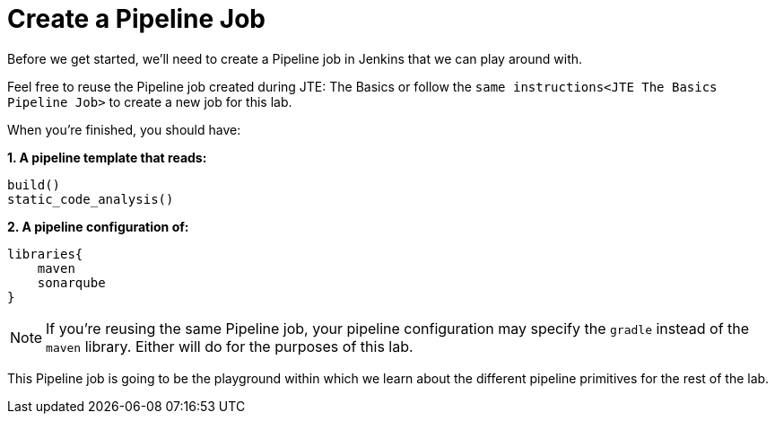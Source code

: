 = Create a Pipeline Job

Before we get started, we'll need to create a Pipeline job in Jenkins that we can play around with.

Feel free to reuse the Pipeline job created during JTE: The Basics or follow the `same instructions<JTE The Basics Pipeline Job>` to create a new job for this lab.

When you're finished, you should have:

*1. A pipeline template that reads:*

[source,groovy]
----
build()
static_code_analysis()
----

*2. A pipeline configuration of:*

[source,groovy]
----
libraries{
    maven
    sonarqube
}
----

[NOTE]
====
If you're reusing the same Pipeline job, your pipeline configuration may specify the `gradle` instead of the `maven` library. Either will do for the purposes of this lab.
====

This Pipeline job is going to be the playground within which we learn about the different pipeline primitives for the rest of the lab.